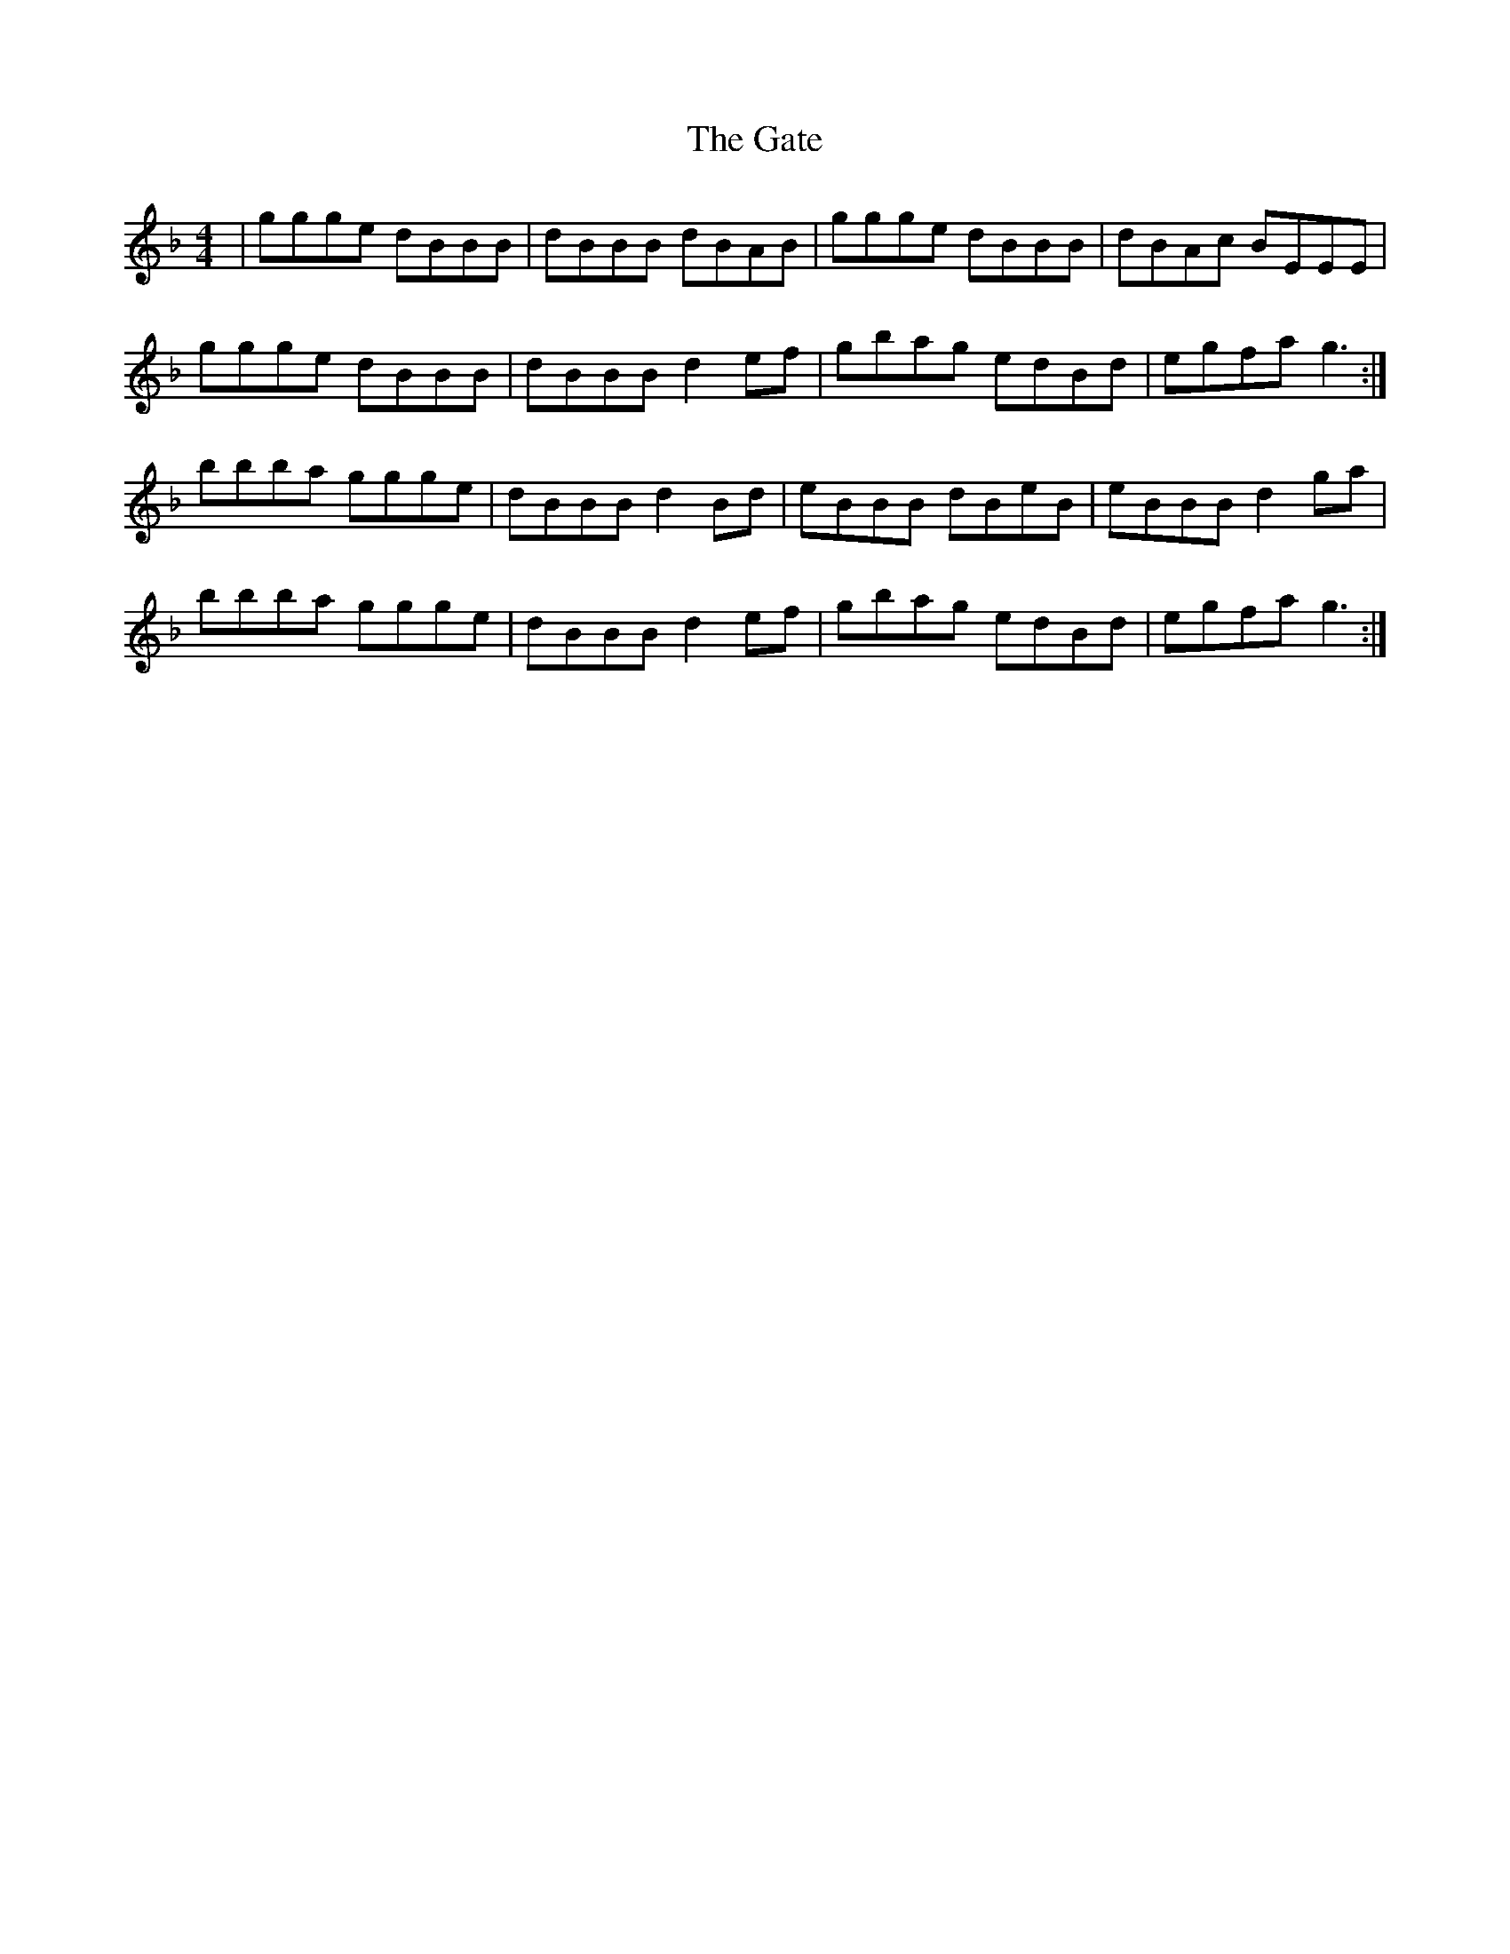 X: 14886
T: Gate, The
R: reel
M: 4/4
K: Gdorian
|ggge dBBB|dBBB dBAB|ggge dBBB|dBAc BEEE|
ggge dBBB|dBBB d2ef|gbag edBd|egfa g3:|
bbba ggge|dBBB d2Bd|eBBB dBeB|eBBB d2ga|
bbba ggge|dBBB d2ef|gbag edBd|egfa g3:|

